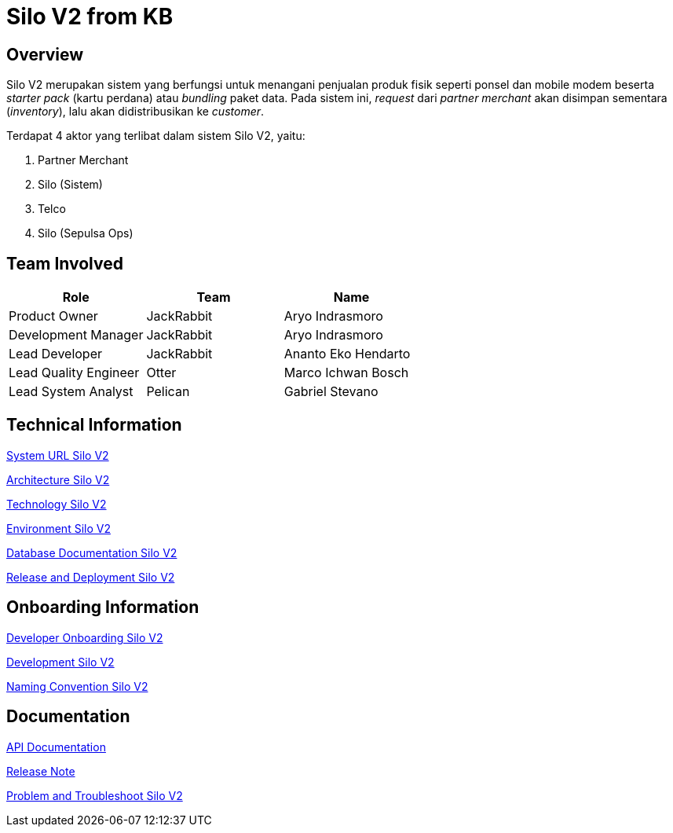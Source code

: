 = Silo V2 from KB
:keywords: Telco,active

== Overview

Silo V2 merupakan sistem yang berfungsi untuk menangani penjualan produk fisik seperti ponsel dan mobile modem beserta _starter pack_ (kartu perdana) atau _bundling_ paket data.
Pada sistem ini, _request_ dari _partner merchant_ akan disimpan sementara (_inventory_), lalu akan didistribusikan ke _customer_.

Terdapat 4 aktor yang terlibat dalam sistem Silo V2, yaitu:

. Partner Merchant
. Silo (Sistem)
. Telco
. Silo (Sepulsa Ops)

== Team Involved

|===
| Role | Team| Name

| Product Owner
| JackRabbit
| Aryo Indrasmoro

| Development Manager
| JackRabbit
| Aryo Indrasmoro

| Lead Developer
| JackRabbit
| Ananto Eko Hendarto

| Lead Quality Engineer
| Otter
| Marco Ichwan Bosch

| Lead System Analyst
| Pelican
| Gabriel Stevano
|===

== Technical Information

<<silo-v2/url-silo-v2.adoc#, System URL Silo V2>>

<<silo-v2/architecture-silo-v2.adoc#, Architecture Silo V2>>

<<silo-v2/technology-silo-v2.adoc#, Technology Silo V2>>

<<silo-v2/environment-silo-v2.adoc#, Environment Silo V2>>

<<silo-v2/database-silo-v2.adoc#, Database Documentation Silo V2>>

<<silo-v2/release-deploy-silo-v2.adoc#, Release and Deployment Silo V2>>

== Onboarding Information

<<silo-v2/dev-onboarding-silo-v2.adoc#, Developer Onboarding Silo V2>>

<<silo-v2/development-silo-v2.adoc#, Development Silo V2>>

<<silo-v2/naming-convention-silo-v2.adoc#, Naming Convention Silo V2>>

== Documentation

https://silo.sumpahpalapa.com/admin/apidoc[API Documentation]

https://github.com/sepulsa/silo2/releases[Release Note]

<<silo-v2/problem-trouble-silo-v2.adoc#, Problem and Troubleshoot Silo V2>>
